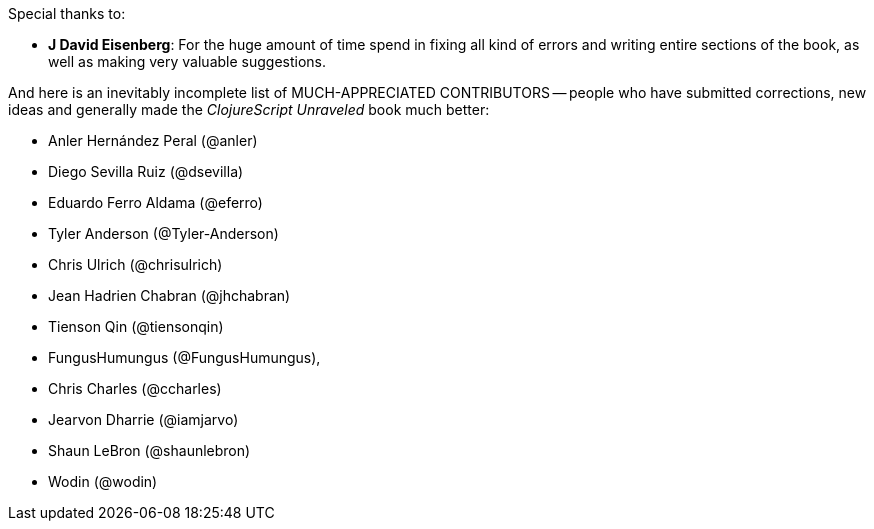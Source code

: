 Special thanks to:

* *J David Eisenberg*: For the huge amount of time spend in fixing all kind of errors and
  writing entire sections of the book, as well as making very valuable suggestions.

And here is an inevitably incomplete list of MUCH-APPRECIATED CONTRIBUTORS --
people who have submitted corrections, new ideas and generally made the
_ClojureScript Unraveled_ book much better:

* Anler Hernández Peral (@anler)
* Diego Sevilla Ruiz (@dsevilla)
* Eduardo Ferro Aldama (@eferro)
* Tyler Anderson (@Tyler-Anderson)
* Chris Ulrich (@chrisulrich)
* Jean Hadrien Chabran (@jhchabran)
* Tienson Qin (@tiensonqin)
* FungusHumungus (@FungusHumungus),
* Chris Charles (@ccharles)
* Jearvon Dharrie (@iamjarvo)
* Shaun LeBron (@shaunlebron)
* Wodin (@wodin)
